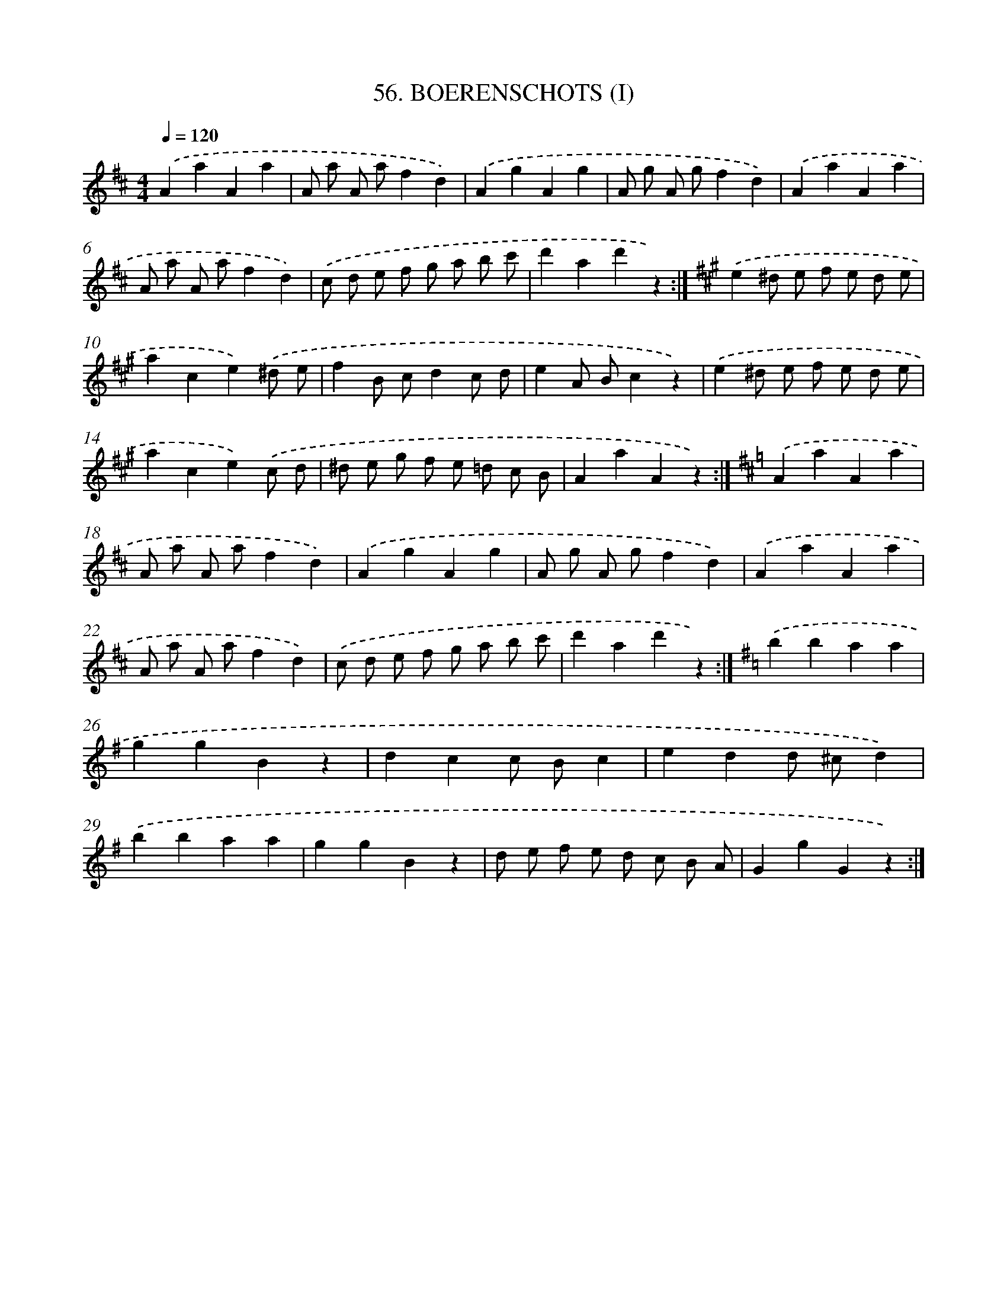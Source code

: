 X: 9462
T: 56. BOERENSCHOTS (I)
%%abc-version 2.0
%%abcx-abcm2ps-target-version 5.9.1 (29 Sep 2008)
%%abc-creator hum2abc beta
%%abcx-conversion-date 2018/11/01 14:36:56
%%humdrum-veritas 4119258362
%%humdrum-veritas-data 307593977
%%continueall 1
%%barnumbers 0
L: 1/4
M: 4/4
Q: 1/4=120
K: D clef=treble
.('AaAa |
A/ a/ A/ a/fd) |
.('AgAg |
A/ g/ A/ g/fd) |
.('AaAa |
A/ a/ A/ a/fd) |
.('c/ d/ e/ f/ g/ a/ b/ c'/ |
d'ad'z) :|]
[K:A] .('e^d/ e/ f/ e/ d/ e/ |
ace).('^d/ e/ |
fB/ c/dc/ d/ |
eA/ B/cz) |
.('e^d/ e/ f/ e/ d/ e/ |
ace).('c/ d/ |
^d/ e/ g/ f/ e/ =d/ c/ B/ |
AaAz) :|]
[K:D] .('AaAa |
A/ a/ A/ a/fd) |
.('AgAg |
A/ g/ A/ g/fd) |
.('AaAa |
A/ a/ A/ a/fd) |
.('c/ d/ e/ f/ g/ a/ b/ c'/ |
d'ad'z) :|]
[K:G] .('bbaa |
ggBz |
dcc/ B/c |
edd/ ^c/d) |
.('bbaa |
ggBz |
d/ e/ f/ e/ d/ c/ B/ A/ |
GgGz) :|]
